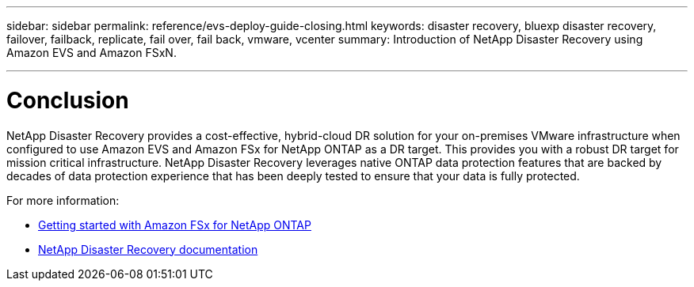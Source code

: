 ---
sidebar: sidebar
permalink: reference/evs-deploy-guide-closing.html
keywords: disaster recovery, bluexp disaster recovery, failover, failback, replicate, fail over, fail back, vmware, vcenter 
summary: Introduction of NetApp Disaster Recovery using Amazon EVS and Amazon FSxN.

---

= Conclusion

:hardbreaks:
:icons: font
:imagesdir: ../media/use/

[.lead]
NetApp Disaster Recovery provides a cost-effective, hybrid-cloud DR solution for your on-premises VMware infrastructure when configured to use Amazon EVS and Amazon FSx for NetApp ONTAP as a DR target. This provides you with a robust DR target for mission critical infrastructure. NetApp Disaster Recovery leverages native ONTAP data protection features that are backed by decades of data protection experience that has been deeply tested to ensure that your data is fully protected. 

For more information:

* https://docs.aws.amazon.com/fsx/latest/ONTAPGuide/getting-started.html[Getting started with Amazon FSx for NetApp ONTAP^]
* https://docs.netapp.com/us-en/bluexp-disaster-recovery/index.html[NetApp Disaster Recovery documentation]
